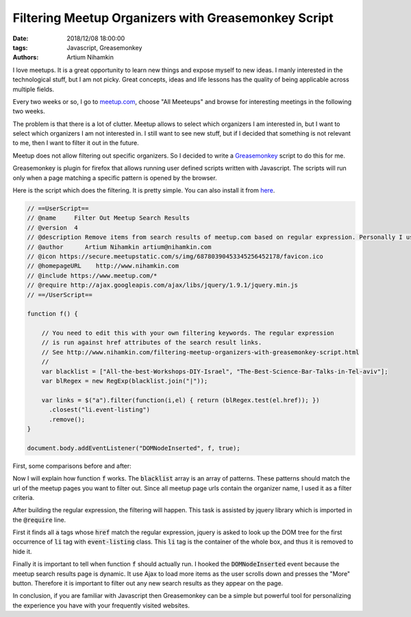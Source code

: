 Filtering Meetup Organizers with Greasemonkey Script
####################################################

:date: 2018/12/08 18:00:00
:tags: Javascript, Greasemonkey
:authors: Artium Nihamkin

.. role:: javascript(code)
   :language: javascript


.. image:: files/greasemonkey/logos.png
   :alt: Meetup and greasemonkey logo
   :align: center
   :width: 20%

I love meetups. It is a great opportunity to learn new things and expose myself
to new ideas. I manly interested in the technological stuff, but I am not
picky. Great concepts, ideas and life lessons has the quality of being
applicable across multiple fields.

Every two weeks or so, I go to `meetup.com <https://www.meetup.com/>`_, choose
"All Meeteups" and browse for interesting meetings in the following two weeks.

The problem is that there is a lot of clutter. Meetup allows to select which
organizers I am interested in, but I want to select which organizers I am not
interested in. I still want to see new stuff, but if I decided that something
is not relevant to me, then I want to filter it out in the future.

Meetup does not allow filtering out specific organizers. So I decided to write
a `Greasemonkey <https://addons.mozilla.org/en-US/firefox/addon/greasemonkey/>`_
script to do this for me.

Greasemonkey is plugin for firefox that allows running user defined scripts
written with Javascript. The scripts will run only when a page matching a
specific pattern is opened by the browser.

Here is the script which does the filtering. It is pretty simple. You can also
install it from `here <https://greasyfork.org/en/scripts/375325-filter-out-meetup-search-results>`_.

.. code-block:: javascript


    // ==UserScript==
    // @name     Filter Out Meetup Search Results
    // @version  4
    // @description Remove items from search results of meetup.com based on regular expression. Personally I use this to filter out organizers that are not relevant to me.
    // @author      Artium Nihamkin artium@nihamkin.com
    // @icon https://secure.meetupstatic.com/s/img/68780390453345256452178/favicon.ico
    // @homepageURL    http://www.nihamkin.com
    // @include https://www.meetup.com/*
    // @require http://ajax.googleapis.com/ajax/libs/jquery/1.9.1/jquery.min.js
    // ==/UserScript==

    function f() {

        // You need to edit this with your own filtering keywords. The regular expression
        // is run against href attributes of the search result links.
        // See http://www.nihamkin.com/filtering-meetup-organizers-with-greasemonkey-script.html
        //
        var blacklist = ["All-the-best-Workshops-DIY-Israel", "The-Best-Science-Bar-Talks-in-Tel-aviv"];
        var blRegex = new RegExp(blacklist.join("|"));

        var links = $("a").filter(function(i,el) { return (blRegex.test(el.href)); })
          .closest("li.event-listing")
          .remove();
    }

    document.body.addEventListener("DOMNodeInserted", f, true);

First, some comparisons before and after:


|pic1| |pic2|


.. |pic2| image:: files/greasemonkey/after.png
   :alt: After running greasemonkey on my search results
   :width: 45%

.. |pic1| image:: files/greasemonkey/before.png
   :alt: Before running greasemonkey on my search results
   :width: 45%





Now I will explain how function :code:`f` works. The :code:`blacklist` array
is an array of patterns.
These patterns should match the url of the meetup pages you want to
filter out. Since all meetup page urls contain the organizer name, I used it
as a filter criteria.


.. image:: files/greasemonkey/link.png
   :alt: How to determine the href using the the built-in browser inspector
   :align: center
   :width: 80%

After building the regular expression, the filtering will happen. This task is
assisted by jquery library which is imported in the :code:`@require` line.

First it finds all :code:`a` tags whose :code:`href` match the regular
expression, jquery is asked to look up the DOM tree for the first occurrence of
:code:`li` tag with :code:`event-listing` class. This :code:`li` tag is the
container of the whole box, and thus it is removed to hide it.

.. image:: files/greasemonkey/li.png
   :alt: How I determined which tag to remove using the the built-in browser inspector
   :align: center
   :width: 80%

Finally it is important to tell when function :code:`f` should actually run.
I hooked the  :code:`DOMNodeInserted` event because the meetup search results
page is dynamic.
It use Ajax to load more items as the user scrolls down and presses the "More"
button. Therefore it is important to filter out any new search results as they
appear on the page.

In conclusion, if you are familiar with Javascript then Greasemonkey can be a
simple but powerful tool for personalizing the experience you have with your
frequently visited websites.
